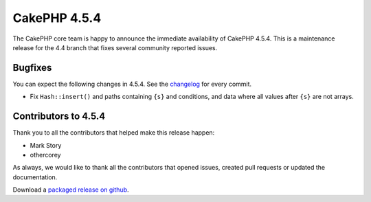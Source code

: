 CakePHP 4.5.4
==============

The CakePHP core team is happy to announce the immediate availability of CakePHP
4.5.4. This is a maintenance release for the 4.4 branch that fixes several
community reported issues.

Bugfixes
--------

You can expect the following changes in 4.5.4. See the `changelog
<https://github.com/cakephp/cakephp/compare/4.5.3...4.5.4>`_ for every commit.

* Fix ``Hash::insert()`` and paths containing ``{s}`` and conditions, and data
  where all values after ``{s}`` are not arrays.

Contributors to 4.5.4
----------------------

Thank you to all the contributors that helped make this release happen:

* Mark Story
* othercorey

As always, we would like to thank all the contributors that opened issues,
created pull requests or updated the documentation.

Download a `packaged release on github
<https://github.com/cakephp/cakephp/releases>`_.

.. author:: markstory
.. categories:: release, news
.. tags:: release, news
